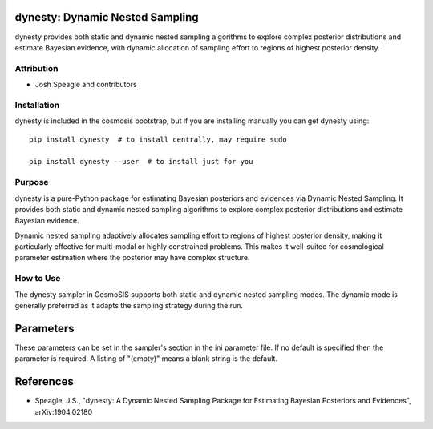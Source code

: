 dynesty: Dynamic Nested Sampling
================================

dynesty provides both static and dynamic nested sampling algorithms to explore complex posterior distributions and estimate Bayesian evidence, with dynamic allocation of sampling effort to regions of highest posterior density.

Attribution
-----------
* Josh Speagle and contributors

Installation
------------
dynesty is included in the cosmosis bootstrap, but if you are installing manually you can get dynesty using::

    pip install dynesty  # to install centrally, may require sudo
    
    pip install dynesty --user  # to install just for you

Purpose
-------
dynesty is a pure-Python package for estimating Bayesian posteriors and evidences via Dynamic Nested Sampling. It provides both static and dynamic nested sampling algorithms to explore complex posterior distributions and estimate Bayesian evidence.

Dynamic nested sampling adaptively allocates sampling effort to regions of highest posterior density, making it particularly effective for multi-modal or highly constrained problems. This makes it well-suited for cosmological parameter estimation where the posterior may have complex structure.

How to Use
----------
The dynesty sampler in CosmoSIS supports both static and dynamic nested sampling modes. The dynamic mode is generally preferred as it adapts the sampling strategy during the run.

Parameters
==========

These parameters can be set in the sampler's section in the ini parameter file.  
If no default is specified then the parameter is required. A listing of "(empty)" means a blank string is the default.

+----------------+---------+-----------+-------------------------------------------------------------------------------------------------------------------------------------------------------------------------+
| Name           | Type    | Default   | Description                                                                                                                                                             |
+================+=========+===========+=========================================================================================================================================================================+
| mode           | string  | static    | Nested sampling mode. Options: "static", "dynamic"                                                                                                                     |
+----------------+---------+-----------+-------------------------------------------------------------------------------------------------------------------------------------------------------------------------+
| nlive          | integer | 500       | Number of live points to use in the nested sampling algorithm                                                                                                          |
+----------------+---------+-----------+-------------------------------------------------------------------------------------------------------------------------------------------------------------------------+
| bound          | string  | multi     | Bounding method. Options: "none", "single", "multi", "balls", "cube"                                                                                                  |
+----------------+---------+-----------+-------------------------------------------------------------------------------------------------------------------------------------------------------------------------+
| sample         | string  | auto      | Sampling method. Options: "unif", "rwalk", "slice", "rslice", "hslice", "auto"                                                                                        |
+----------------+---------+-----------+-------------------------------------------------------------------------------------------------------------------------------------------------------------------------+
| update_interval| real    | 0.6       | Fraction of the evidence to use for updating bounds                                                                                                                    |
+----------------+---------+-----------+-------------------------------------------------------------------------------------------------------------------------------------------------------------------------+
| min_ncall      | integer | 2*nlive   | Minimum number of likelihood calls                                                                                                                                     |
+----------------+---------+-----------+-------------------------------------------------------------------------------------------------------------------------------------------------------------------------+
| min_eff        | real    | 10.0      | Minimum sampling efficiency                                                                                                                                             |
+----------------+---------+-----------+-------------------------------------------------------------------------------------------------------------------------------------------------------------------------+
| queue_size     | integer | (varies)  | Size of the proposal queue for parallel sampling                                                                                                                       |
+----------------+---------+-----------+-------------------------------------------------------------------------------------------------------------------------------------------------------------------------+
| parallel_prior | boolean | T         | Whether to evaluate priors in parallel                                                                                                                                 |
+----------------+---------+-----------+-------------------------------------------------------------------------------------------------------------------------------------------------------------------------+
| max_call       | integer | (very large) | Maximum number of likelihood calls                                                                                                                                   |
+----------------+---------+-----------+-------------------------------------------------------------------------------------------------------------------------------------------------------------------------+
| dlogz          | real    | 0.01      | Stopping criterion for evidence convergence                                                                                                                            |
+----------------+---------+-----------+-------------------------------------------------------------------------------------------------------------------------------------------------------------------------+
| print_progress | boolean | (varies)  | Whether to print progress information                                                                                                                                   |
+----------------+---------+-----------+-------------------------------------------------------------------------------------------------------------------------------------------------------------------------+

References
==========
* Speagle, J.S., "dynesty: A Dynamic Nested Sampling Package for Estimating Bayesian Posteriors and Evidences", arXiv:1904.02180